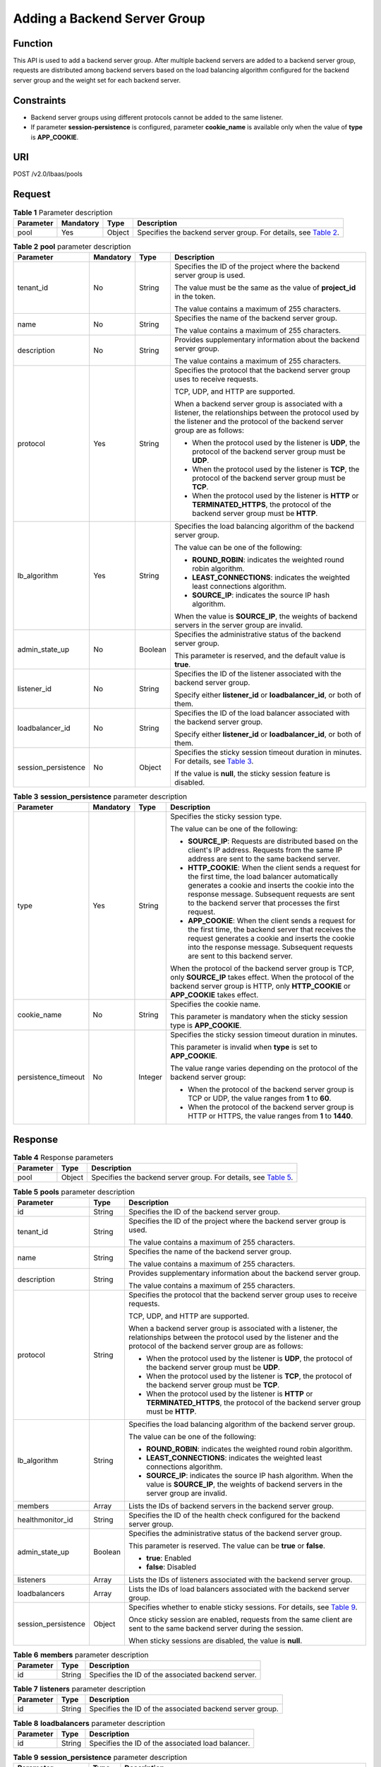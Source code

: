 Adding a Backend Server Group
=============================

Function
^^^^^^^^

This API is used to add a backend server group. After multiple backend servers are added to a backend server group, requests are distributed among backend servers based on the load balancing algorithm configured for the backend server group and the weight set for each backend server.

Constraints
^^^^^^^^^^^

-  Backend server groups using different protocols cannot be added to the same listener.
-  If parameter **session-persistence** is configured, parameter **cookie_name** is available only when the value of **type** is **APP_COOKIE**.

URI
^^^

POST /v2.0/lbaas/pools

Request
^^^^^^^

.. table:: **Table 1** Parameter description

   +-----------+-----------+--------+----------------------------------------------------------------------------------+
   | Parameter | Mandatory | Type   | Description                                                                      |
   +===========+===========+========+==================================================================================+
   | pool      | Yes       | Object | Specifies the backend server group. For details, see `Table                      |
   |           |           |        | 2 <#elb_zq_hz_0001__en-us_topic_0096561549_table1263319159>`__.                  |
   +-----------+-----------+--------+----------------------------------------------------------------------------------+

.. table:: **Table 2** **pool** parameter description

   +-----------------------------+-----------------------------+-----------------------------+-----------------------------+
   | Parameter                   | Mandatory                   | Type                        | Description                 |
   +=============================+=============================+=============================+=============================+
   | tenant_id                   | No                          | String                      | Specifies the ID of the     |
   |                             |                             |                             | project where the backend   |
   |                             |                             |                             | server group is used.       |
   |                             |                             |                             |                             |
   |                             |                             |                             | The value must be the same  |
   |                             |                             |                             | as the value of             |
   |                             |                             |                             | **project_id** in the       |
   |                             |                             |                             | token.                      |
   |                             |                             |                             |                             |
   |                             |                             |                             | The value contains a        |
   |                             |                             |                             | maximum of 255 characters.  |
   +-----------------------------+-----------------------------+-----------------------------+-----------------------------+
   | name                        | No                          | String                      | Specifies the name of the   |
   |                             |                             |                             | backend server group.       |
   |                             |                             |                             |                             |
   |                             |                             |                             | The value contains a        |
   |                             |                             |                             | maximum of 255 characters.  |
   +-----------------------------+-----------------------------+-----------------------------+-----------------------------+
   | description                 | No                          | String                      | Provides supplementary      |
   |                             |                             |                             | information about the       |
   |                             |                             |                             | backend server group.       |
   |                             |                             |                             |                             |
   |                             |                             |                             | The value contains a        |
   |                             |                             |                             | maximum of 255 characters.  |
   +-----------------------------+-----------------------------+-----------------------------+-----------------------------+
   | protocol                    | Yes                         | String                      | Specifies the protocol that |
   |                             |                             |                             | the backend server group    |
   |                             |                             |                             | uses to receive requests.   |
   |                             |                             |                             |                             |
   |                             |                             |                             | TCP, UDP, and HTTP are      |
   |                             |                             |                             | supported.                  |
   |                             |                             |                             |                             |
   |                             |                             |                             | When a backend server group |
   |                             |                             |                             | is associated with a        |
   |                             |                             |                             | listener, the relationships |
   |                             |                             |                             | between the protocol used   |
   |                             |                             |                             | by the listener and the     |
   |                             |                             |                             | protocol of the backend     |
   |                             |                             |                             | server group are as         |
   |                             |                             |                             | follows:                    |
   |                             |                             |                             |                             |
   |                             |                             |                             | -  When the protocol used   |
   |                             |                             |                             |    by the listener is       |
   |                             |                             |                             |    **UDP**, the protocol of |
   |                             |                             |                             |    the backend server group |
   |                             |                             |                             |    must be **UDP**.         |
   |                             |                             |                             | -  When the protocol used   |
   |                             |                             |                             |    by the listener is       |
   |                             |                             |                             |    **TCP**, the protocol of |
   |                             |                             |                             |    the backend server group |
   |                             |                             |                             |    must be **TCP**.         |
   |                             |                             |                             | -  When the protocol used   |
   |                             |                             |                             |    by the listener is       |
   |                             |                             |                             |    **HTTP** or              |
   |                             |                             |                             |    **TERMINATED_HTTPS**,    |
   |                             |                             |                             |    the protocol of the      |
   |                             |                             |                             |    backend server group     |
   |                             |                             |                             |    must be **HTTP**.        |
   +-----------------------------+-----------------------------+-----------------------------+-----------------------------+
   | lb_algorithm                | Yes                         | String                      | Specifies the load          |
   |                             |                             |                             | balancing algorithm of the  |
   |                             |                             |                             | backend server group.       |
   |                             |                             |                             |                             |
   |                             |                             |                             | The value can be one of the |
   |                             |                             |                             | following:                  |
   |                             |                             |                             |                             |
   |                             |                             |                             | -  **ROUND_ROBIN**:         |
   |                             |                             |                             |    indicates the weighted   |
   |                             |                             |                             |    round robin algorithm.   |
   |                             |                             |                             | -  **LEAST_CONNECTIONS**:   |
   |                             |                             |                             |    indicates the weighted   |
   |                             |                             |                             |    least connections        |
   |                             |                             |                             |    algorithm.               |
   |                             |                             |                             | -  **SOURCE_IP**: indicates |
   |                             |                             |                             |    the source IP hash       |
   |                             |                             |                             |    algorithm.               |
   |                             |                             |                             |                             |
   |                             |                             |                             | When the value is           |
   |                             |                             |                             | **SOURCE_IP**, the weights  |
   |                             |                             |                             | of backend servers in the   |
   |                             |                             |                             | server group are invalid.   |
   +-----------------------------+-----------------------------+-----------------------------+-----------------------------+
   | admin_state_up              | No                          | Boolean                     | Specifies the               |
   |                             |                             |                             | administrative status of    |
   |                             |                             |                             | the backend server group.   |
   |                             |                             |                             |                             |
   |                             |                             |                             | This parameter is reserved, |
   |                             |                             |                             | and the default value is    |
   |                             |                             |                             | **true**.                   |
   +-----------------------------+-----------------------------+-----------------------------+-----------------------------+
   | listener_id                 | No                          | String                      | Specifies the ID of the     |
   |                             |                             |                             | listener associated with    |
   |                             |                             |                             | the backend server group.   |
   |                             |                             |                             |                             |
   |                             |                             |                             | Specify either              |
   |                             |                             |                             | **listener_id** or          |
   |                             |                             |                             | **loadbalancer_id**, or     |
   |                             |                             |                             | both of them.               |
   +-----------------------------+-----------------------------+-----------------------------+-----------------------------+
   | loadbalancer_id             | No                          | String                      | Specifies the ID of the     |
   |                             |                             |                             | load balancer associated    |
   |                             |                             |                             | with the backend server     |
   |                             |                             |                             | group.                      |
   |                             |                             |                             |                             |
   |                             |                             |                             | Specify either              |
   |                             |                             |                             | **listener_id** or          |
   |                             |                             |                             | **loadbalancer_id**, or     |
   |                             |                             |                             | both of them.               |
   +-----------------------------+-----------------------------+-----------------------------+-----------------------------+
   | session_persistence         | No                          | Object                      | Specifies the sticky        |
   |                             |                             |                             | session timeout duration in |
   |                             |                             |                             | minutes. For details, see   |
   |                             |                             |                             | `Table                      |
   |                             |                             |                             | 3 <#elb_zq_                 |
   |                             |                             |                             | hz_0001__en-us_topic_009656 |
   |                             |                             |                             | 1549_table168044271458>`__. |
   |                             |                             |                             |                             |
   |                             |                             |                             | If the value is **null**,   |
   |                             |                             |                             | the sticky session feature  |
   |                             |                             |                             | is disabled.                |
   +-----------------------------+-----------------------------+-----------------------------+-----------------------------+

.. table:: **Table 3** **session_persistence** parameter description

   +-----------------------------+-----------------------------+-----------------------------+-----------------------------+
   | Parameter                   | Mandatory                   | Type                        | Description                 |
   +=============================+=============================+=============================+=============================+
   | type                        | Yes                         | String                      | Specifies the sticky        |
   |                             |                             |                             | session type.               |
   |                             |                             |                             |                             |
   |                             |                             |                             | The value can be one of the |
   |                             |                             |                             | following:                  |
   |                             |                             |                             |                             |
   |                             |                             |                             | -  **SOURCE_IP**: Requests  |
   |                             |                             |                             |    are distributed based on |
   |                             |                             |                             |    the client's IP address. |
   |                             |                             |                             |    Requests from the same   |
   |                             |                             |                             |    IP address are sent to   |
   |                             |                             |                             |    the same backend server. |
   |                             |                             |                             | -  **HTTP_COOKIE**: When    |
   |                             |                             |                             |    the client sends a       |
   |                             |                             |                             |    request for the first    |
   |                             |                             |                             |    time, the load balancer  |
   |                             |                             |                             |    automatically generates  |
   |                             |                             |                             |    a cookie and inserts the |
   |                             |                             |                             |    cookie into the response |
   |                             |                             |                             |    message. Subsequent      |
   |                             |                             |                             |    requests are sent to the |
   |                             |                             |                             |    backend server that      |
   |                             |                             |                             |    processes the first      |
   |                             |                             |                             |    request.                 |
   |                             |                             |                             | -  **APP_COOKIE**: When the |
   |                             |                             |                             |    client sends a request   |
   |                             |                             |                             |    for the first time, the  |
   |                             |                             |                             |    backend server that      |
   |                             |                             |                             |    receives the request     |
   |                             |                             |                             |    generates a cookie and   |
   |                             |                             |                             |    inserts the cookie into  |
   |                             |                             |                             |    the response message.    |
   |                             |                             |                             |    Subsequent requests are  |
   |                             |                             |                             |    sent to this backend     |
   |                             |                             |                             |    server.                  |
   |                             |                             |                             |                             |
   |                             |                             |                             | When the protocol of the    |
   |                             |                             |                             | backend server group is     |
   |                             |                             |                             | TCP, only **SOURCE_IP**     |
   |                             |                             |                             | takes effect. When the      |
   |                             |                             |                             | protocol of the backend     |
   |                             |                             |                             | server group is HTTP, only  |
   |                             |                             |                             | **HTTP_COOKIE** or          |
   |                             |                             |                             | **APP_COOKIE** takes        |
   |                             |                             |                             | effect.                     |
   +-----------------------------+-----------------------------+-----------------------------+-----------------------------+
   | cookie_name                 | No                          | String                      | Specifies the cookie name.  |
   |                             |                             |                             |                             |
   |                             |                             |                             | This parameter is mandatory |
   |                             |                             |                             | when the sticky session     |
   |                             |                             |                             | type is **APP_COOKIE**.     |
   +-----------------------------+-----------------------------+-----------------------------+-----------------------------+
   | persistence_timeout         | No                          | Integer                     | Specifies the sticky        |
   |                             |                             |                             | session timeout duration in |
   |                             |                             |                             | minutes.                    |
   |                             |                             |                             |                             |
   |                             |                             |                             | This parameter is invalid   |
   |                             |                             |                             | when **type** is set to     |
   |                             |                             |                             | **APP_COOKIE**.             |
   |                             |                             |                             |                             |
   |                             |                             |                             | The value range varies      |
   |                             |                             |                             | depending on the protocol   |
   |                             |                             |                             | of the backend server       |
   |                             |                             |                             | group:                      |
   |                             |                             |                             |                             |
   |                             |                             |                             | -  When the protocol of the |
   |                             |                             |                             |    backend server group is  |
   |                             |                             |                             |    TCP or UDP, the value    |
   |                             |                             |                             |    ranges from **1** to     |
   |                             |                             |                             |    **60**.                  |
   |                             |                             |                             | -  When the protocol of the |
   |                             |                             |                             |    backend server group is  |
   |                             |                             |                             |    HTTP or HTTPS, the value |
   |                             |                             |                             |    ranges from **1** to     |
   |                             |                             |                             |    **1440**.                |
   +-----------------------------+-----------------------------+-----------------------------+-----------------------------+

Response
^^^^^^^^

.. table:: **Table 4** Response parameters

   +-----------+--------+-----------------------------------------------------------------------------------------------+
   | Parameter | Type   | Description                                                                                   |
   +===========+========+===============================================================================================+
   | pool      | Object | Specifies the backend server group. For details, see `Table                                   |
   |           |        | 5 <#elb_zq_hz_0001__en-us_topic_0096561549_table549816561954>`__.                             |
   +-----------+--------+-----------------------------------------------------------------------------------------------+

.. table:: **Table 5** **pools** parameter description

   +---------------------------------------+---------------------------------------+---------------------------------------+
   | Parameter                             | Type                                  | Description                           |
   +=======================================+=======================================+=======================================+
   | id                                    | String                                | Specifies the ID of the backend       |
   |                                       |                                       | server group.                         |
   +---------------------------------------+---------------------------------------+---------------------------------------+
   | tenant_id                             | String                                | Specifies the ID of the project where |
   |                                       |                                       | the backend server group is used.     |
   |                                       |                                       |                                       |
   |                                       |                                       | The value contains a maximum of 255   |
   |                                       |                                       | characters.                           |
   +---------------------------------------+---------------------------------------+---------------------------------------+
   | name                                  | String                                | Specifies the name of the backend     |
   |                                       |                                       | server group.                         |
   |                                       |                                       |                                       |
   |                                       |                                       | The value contains a maximum of 255   |
   |                                       |                                       | characters.                           |
   +---------------------------------------+---------------------------------------+---------------------------------------+
   | description                           | String                                | Provides supplementary information    |
   |                                       |                                       | about the backend server group.       |
   |                                       |                                       |                                       |
   |                                       |                                       | The value contains a maximum of 255   |
   |                                       |                                       | characters.                           |
   +---------------------------------------+---------------------------------------+---------------------------------------+
   | protocol                              | String                                | Specifies the protocol that the       |
   |                                       |                                       | backend server group uses to receive  |
   |                                       |                                       | requests.                             |
   |                                       |                                       |                                       |
   |                                       |                                       | TCP, UDP, and HTTP are supported.     |
   |                                       |                                       |                                       |
   |                                       |                                       | When a backend server group is        |
   |                                       |                                       | associated with a listener, the       |
   |                                       |                                       | relationships between the protocol    |
   |                                       |                                       | used by the listener and the protocol |
   |                                       |                                       | of the backend server group are as    |
   |                                       |                                       | follows:                              |
   |                                       |                                       |                                       |
   |                                       |                                       | -  When the protocol used by the      |
   |                                       |                                       |    listener is **UDP**, the protocol  |
   |                                       |                                       |    of the backend server group must   |
   |                                       |                                       |    be **UDP**.                        |
   |                                       |                                       | -  When the protocol used by the      |
   |                                       |                                       |    listener is **TCP**, the protocol  |
   |                                       |                                       |    of the backend server group must   |
   |                                       |                                       |    be **TCP**.                        |
   |                                       |                                       | -  When the protocol used by the      |
   |                                       |                                       |    listener is **HTTP** or            |
   |                                       |                                       |    **TERMINATED_HTTPS**, the protocol |
   |                                       |                                       |    of the backend server group must   |
   |                                       |                                       |    be **HTTP**.                       |
   +---------------------------------------+---------------------------------------+---------------------------------------+
   | lb_algorithm                          | String                                | Specifies the load balancing          |
   |                                       |                                       | algorithm of the backend server       |
   |                                       |                                       | group.                                |
   |                                       |                                       |                                       |
   |                                       |                                       | The value can be one of the           |
   |                                       |                                       | following:                            |
   |                                       |                                       |                                       |
   |                                       |                                       | -  **ROUND_ROBIN**: indicates the     |
   |                                       |                                       |    weighted round robin algorithm.    |
   |                                       |                                       | -  **LEAST_CONNECTIONS**: indicates   |
   |                                       |                                       |    the weighted least connections     |
   |                                       |                                       |    algorithm.                         |
   |                                       |                                       | -  **SOURCE_IP**: indicates the       |
   |                                       |                                       |    source IP hash algorithm. When the |
   |                                       |                                       |    value is **SOURCE_IP**, the        |
   |                                       |                                       |    weights of backend servers in the  |
   |                                       |                                       |    server group are invalid.          |
   +---------------------------------------+---------------------------------------+---------------------------------------+
   | members                               | Array                                 | Lists the IDs of backend servers in   |
   |                                       |                                       | the backend server group.             |
   +---------------------------------------+---------------------------------------+---------------------------------------+
   | healthmonitor_id                      | String                                | Specifies the ID of the health check  |
   |                                       |                                       | configured for the backend server     |
   |                                       |                                       | group.                                |
   +---------------------------------------+---------------------------------------+---------------------------------------+
   | admin_state_up                        | Boolean                               | Specifies the administrative status   |
   |                                       |                                       | of the backend server group.          |
   |                                       |                                       |                                       |
   |                                       |                                       | This parameter is reserved. The value |
   |                                       |                                       | can be **true** or **false**.         |
   |                                       |                                       |                                       |
   |                                       |                                       | -  **true**: Enabled                  |
   |                                       |                                       | -  **false**: Disabled                |
   +---------------------------------------+---------------------------------------+---------------------------------------+
   | listeners                             | Array                                 | Lists the IDs of listeners associated |
   |                                       |                                       | with the backend server group.        |
   +---------------------------------------+---------------------------------------+---------------------------------------+
   | loadbalancers                         | Array                                 | Lists the IDs of load balancers       |
   |                                       |                                       | associated with the backend server    |
   |                                       |                                       | group.                                |
   +---------------------------------------+---------------------------------------+---------------------------------------+
   | session_persistence                   | Object                                | Specifies whether to enable sticky    |
   |                                       |                                       | sessions. For details, see `Table     |
   |                                       |                                       | 9 <#elb_zq_hz_0001__en-us_top         |
   |                                       |                                       | ic_0096561549_table1659974218492>`__. |
   |                                       |                                       |                                       |
   |                                       |                                       | Once sticky session are enabled,      |
   |                                       |                                       | requests from the same client are     |
   |                                       |                                       | sent to the same backend server       |
   |                                       |                                       | during the session.                   |
   |                                       |                                       |                                       |
   |                                       |                                       | When sticky sessions are disabled,    |
   |                                       |                                       | the value is **null**.                |
   +---------------------------------------+---------------------------------------+---------------------------------------+

.. table:: **Table 6** **members** parameter description

   ========= ====== ==================================================
   Parameter Type   Description
   ========= ====== ==================================================
   id        String Specifies the ID of the associated backend server.
   ========= ====== ==================================================

.. table:: **Table 7** **listeners** parameter description

   ========= ====== ========================================================
   Parameter Type   Description
   ========= ====== ========================================================
   id        String Specifies the ID of the associated backend server group.
   ========= ====== ========================================================

.. table:: **Table 8** **loadbalancers** parameter description

   ========= ====== =================================================
   Parameter Type   Description
   ========= ====== =================================================
   id        String Specifies the ID of the associated load balancer.
   ========= ====== =================================================

.. table:: **Table 9** **session_persistence** parameter description

   +---------------------------------------+---------------------------------------+---------------------------------------+
   | Parameter                             | Type                                  | Description                           |
   +=======================================+=======================================+=======================================+
   | type                                  | String                                | Specifies the sticky session type.    |
   |                                       |                                       |                                       |
   |                                       |                                       | The value can be one of the           |
   |                                       |                                       | following:                            |
   |                                       |                                       |                                       |
   |                                       |                                       | -  **SOURCE_IP**: Requests are        |
   |                                       |                                       |    distributed based on the client's  |
   |                                       |                                       |    IP address. Requests from the same |
   |                                       |                                       |    IP address are sent to the same    |
   |                                       |                                       |    backend server.                    |
   |                                       |                                       | -  **HTTP_COOKIE**: When the client   |
   |                                       |                                       |    sends a request for the first      |
   |                                       |                                       |    time, the load balancer            |
   |                                       |                                       |    automatically generates a cookie   |
   |                                       |                                       |    and inserts the cookie into the    |
   |                                       |                                       |    response message. Subsequent       |
   |                                       |                                       |    requests are sent to the backend   |
   |                                       |                                       |    server that processes the first    |
   |                                       |                                       |    request.                           |
   |                                       |                                       | -  **APP_COOKIE**: When the client    |
   |                                       |                                       |    sends a request for the first      |
   |                                       |                                       |    time, the backend server that      |
   |                                       |                                       |    receives the request generates a   |
   |                                       |                                       |    cookie and inserts the cookie into |
   |                                       |                                       |    the response message. Subsequent   |
   |                                       |                                       |    requests are sent to this backend  |
   |                                       |                                       |    server.                            |
   |                                       |                                       |                                       |
   |                                       |                                       | When the protocol of the backend      |
   |                                       |                                       | server group is TCP, only             |
   |                                       |                                       | **SOURCE_IP** takes effect. When the  |
   |                                       |                                       | protocol of the backend server group  |
   |                                       |                                       | is HTTP, only **HTTP_COOKIE** or      |
   |                                       |                                       | **APP_COOKIE** takes effect.          |
   +---------------------------------------+---------------------------------------+---------------------------------------+
   | cookie_name                           | String                                | Specifies the cookie name.            |
   |                                       |                                       |                                       |
   |                                       |                                       | This parameter is mandatory when the  |
   |                                       |                                       | sticky session type is                |
   |                                       |                                       | **APP_COOKIE**.                       |
   +---------------------------------------+---------------------------------------+---------------------------------------+
   | persistence_timeout                   | Integer                               | Specifies the sticky session timeout  |
   |                                       |                                       | duration in minutes.                  |
   |                                       |                                       |                                       |
   |                                       |                                       | This parameter is invalid when        |
   |                                       |                                       | **type** is set to **APP_COOKIE**.    |
   |                                       |                                       |                                       |
   |                                       |                                       | -  Optional value ranges are as       |
   |                                       |                                       |    follows:                           |
   |                                       |                                       |                                       |
   |                                       |                                       |    -  When the protocol of the        |
   |                                       |                                       |       backend server group is TCP or  |
   |                                       |                                       |       UDP, the value ranges from      |
   |                                       |                                       |       **1** to **60**.                |
   |                                       |                                       |    -  When the protocol of the        |
   |                                       |                                       |       backend server group is HTTP or |
   |                                       |                                       |       HTTPS, the value ranges from    |
   |                                       |                                       |       **1** to **1440**.              |
   +---------------------------------------+---------------------------------------+---------------------------------------+

Example Request
^^^^^^^^^^^^^^^

-  Example request 1: Adding a backend server group with the sticky session feature disabled

   .. code:: screen

      POST https://{Endpoint}/v2.0/lbaas/pools 

      {
          "pool": {
              "lb_algorithm":"ROUND_ROBIN",
              "loadbalancer_id": "63ad9dfe-4750-479f-9630-ada43ccc8117",
              "protocol":"HTTP"
          }
      }

-  Example request 2: Adding an HTTP backend server group with the value of **type** set to **APP_COOKIE**

   .. code:: screen

      POST https://{Endpoint}/v2.0/lbaas/pools 

      { 
        "pool": { 
          "lb_algorithm": "ROUND_ROBIN", 
          "listener_id": "370fb112-e920-486a-b051-1d0d30704dd3", 
          "protocol": "HTTP", 
          "session_persistence": { 
            "cookie_name": "my_cookie", 
            "type": "APP_COOKIE", 
            "persistence_timeout": 1 
          }, 
          "admin_state_up": true 
        } 
      }

-  Example request 3: Adding an HTTP backend server group with the value of **type** set to **HTTP_COOKIE**

   .. code:: screen

      POST https://{Endpoint}/v2.0/lbaas/pools 

      {
          "pool": {
              "lb_algorithm":"ROUND_ROBIN",
              "loadbalancer_id": "63ad9dfe-4750-479f-9630-ada43ccc8117",
              "protocol":"HTTP",
              "session_persistence":{
                  "type":"HTTP_COOKIE"
              }
          }
      }

Example Response
^^^^^^^^^^^^^^^^

-  Example response 1

   .. code:: screen

      {
          "pool": {
              "lb_algorithm": "ROUND_ROBIN",
              "protocol": "HTTP",
              "description": "",
              "admin_state_up": true,
              "loadbalancers": [
                  {
                      "id": "63ad9dfe-4750-479f-9630-ada43ccc8117"
                  }
              ],
              "tenant_id": "601240b9c5c94059b63d484c92cfe308",
              "session_persistence": null,
              "healthmonitor_id": null,
              "listeners": [],
              "members": [],
              "id": "4e496951-befb-47bf-9573-c1cd11825c07",
              "name": ""
          }
      }

-  Example response 2

   .. code:: screen

      { 
        "pool": { 
          "lb_algorithm": "ROUND_ROBIN", 
          "protocol": "HTTP", 
          "description": "", 
          "admin_state_up": true, 
          "loadbalancers": [ 
            { 
              "id": "6b041b9e-976b-40ba-b075-375be6110b53" 
            } 
          ], 
          "tenant_id": "145483a5107745e9b3d80f956713e6a3", 
       
          "session_persistence": { 
            "cookie_name": "my_cookie", 
            "type": "APP_COOKIE", 
            "persistence_timeout": 1 
          }, 
          "healthmonitor_id": null, 
          "listeners": [ 
            { 
              "id": "370fb112-e920-486a-b051-1d0d30704dd3" 
            } 
          ], 
          "members": [ 
       
          ], 
          "id": "307f8968-9474-4d0c-8434-66be09dabcc1", 
          "name": "" 
        } 
      } 

-  Example response 3

   .. code:: screen

      {
          "pool": {
              "lb_algorithm": "ROUND_ROBIN",
              "protocol": "HTTP",
              "description": "",
              "admin_state_up": true,
              "loadbalancers": [
                  {
                      "id": "63ad9dfe-4750-479f-9630-ada43ccc8117"
                  }
              ],
              "tenant_id": "601240b9c5c94059b63d484c92cfe308",
              "session_persistence": {
                  "persistence_timeout": 1440,
                  "cookie_name": null,
                  "type": "HTTP_COOKIE"
              },
              "healthmonitor_id": null,
              "listeners": [],
              "members": [],
              "id": "d46eab56-d76b-4cd3-8952-3c3c4cf113aa",
              "name": ""
          }
      }

Status Code
^^^^^^^^^^^

For details, see `HTTP Status Codes of Shared Load Balancers <elb_gc_0002.html>`__.

**Parent topic:** `Backend Server Group <elb_zq_hz_0000.html>`__
